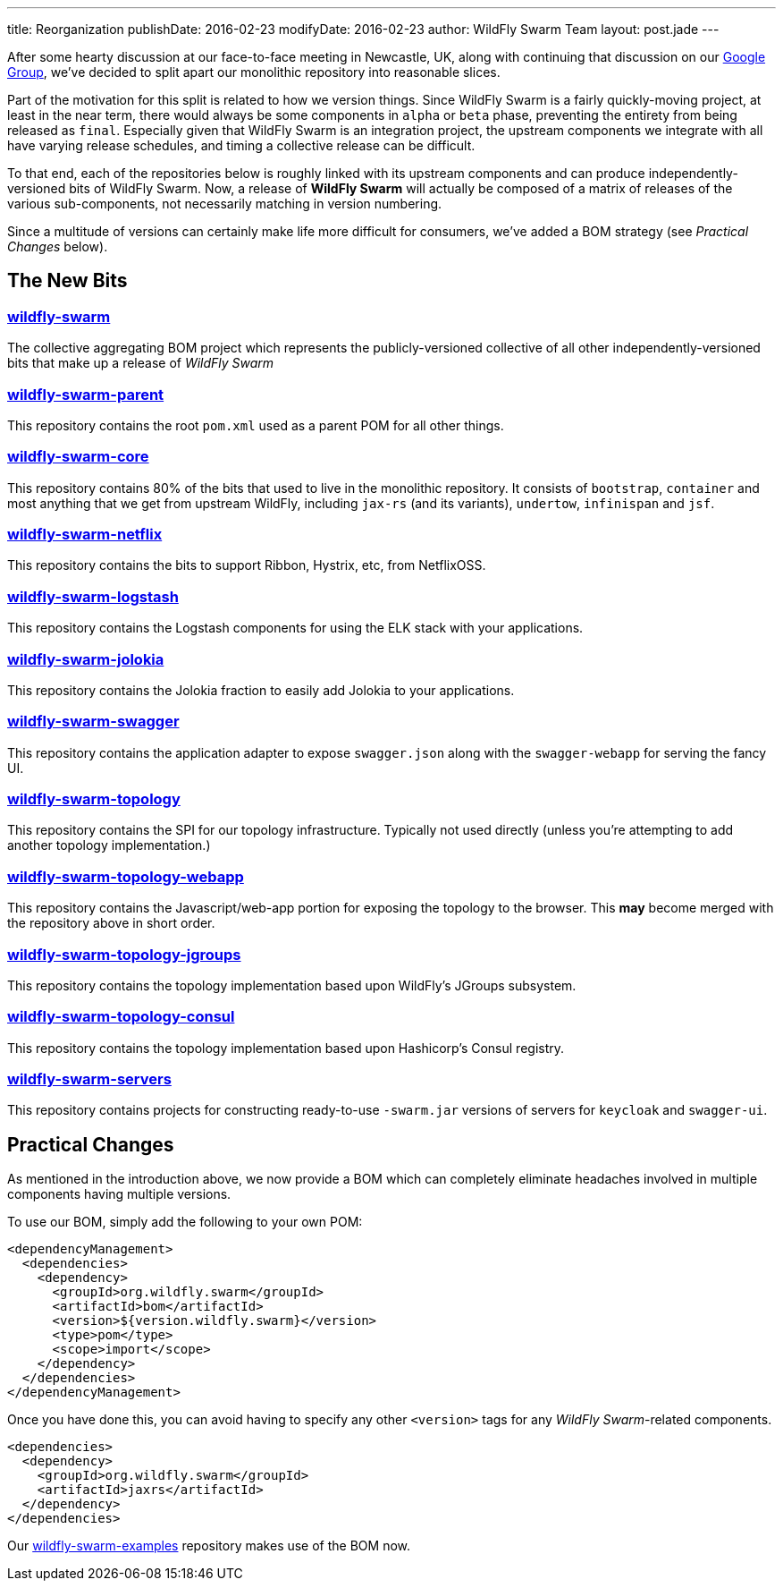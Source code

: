 ---
title: Reorganization
publishDate: 2016-02-23
modifyDate: 2016-02-23
author: WildFly Swarm Team
layout: post.jade
---

After some hearty discussion at our face-to-face meeting in Newcastle, UK,
along with continuing that discussion on our https://groups.google.com/forum/#!forum/thorntail[Google Group],
we've decided to split apart our monolithic repository into reasonable slices.

Part of the motivation for this split is related to how we version things.  Since
WildFly Swarm is a fairly quickly-moving project, at least in the near term,
there would always be some components in `alpha` or `beta` phase, preventing
the entirety from being released as `final`.  Especially given that WildFly Swarm
is an integration project, the upstream components we integrate with all have
varying release schedules, and timing a collective release can be difficult.

To that end, each of the repositories below is roughly linked with its
upstream components and can produce independently-versioned bits of
WildFly Swarm.  Now, a release of *WildFly Swarm* will actually be composed
of a matrix of releases of the various sub-components, not necessarily matching
in version numbering.

Since a multitude of versions can certainly make life more difficult for
consumers, we've added a BOM strategy (see _Practical Changes_ below).

++++
<!-- more -->
++++

== The New Bits

=== http://github.com/wildfly-swarm/wildfly-swarm[wildfly-swarm]

The collective aggregating BOM project which represents the publicly-versioned
collective of all other independently-versioned bits that make up a release
of _WildFly Swarm_

=== http://github.com/wildfly-swarm/wildfly-swarm-parent[wildfly-swarm-parent]

This repository contains the root `pom.xml` used as a parent POM for all other
things.

=== http://github.com/wildfly-swarm/wildfly-swarm-core[wildfly-swarm-core]

This repository contains 80% of the bits that used to live in the monolithic
repository.  It consists of `bootstrap`, `container` and most anything
that we get from upstream WildFly, including `jax-rs` (and its variants),
`undertow`, `infinispan` and `jsf`.

=== http://github.com/wildfly-swarm/wildfly-swarm-netflix[wildfly-swarm-netflix]

This repository contains the bits to support Ribbon, Hystrix, etc, from NetflixOSS.

=== http://github.com/wildfly-swarm/wildfly-swarm-logstash[wildfly-swarm-logstash]

This repository contains the Logstash components for using the ELK stack with
your applications.

=== http://github.com/wildfly-swarm/wildfly-swarm-jolokia[wildfly-swarm-jolokia]

This repository contains the Jolokia fraction to easily add Jolokia to your
applications.

=== http://github.com/wildfly-swarm/wildfly-swarm-swagger[wildfly-swarm-swagger]

This repository contains the application adapter to expose `swagger.json` along
with the `swagger-webapp` for serving the fancy UI.

=== http://github.com/wildfly-swarm/wildfly-swarm-topology[wildfly-swarm-topology]

This repository contains the SPI for our topology infrastructure.  Typically not
used directly (unless you're attempting to add another topology implementation.)

=== http://github.com/wildfly-swarm/wildfly-swarm-topology-webapp[wildfly-swarm-topology-webapp]

This repository contains the Javascript/web-app portion for exposing the topology
to the browser.  This *may* become merged with the repository above in short order.

=== http://github.com/wildfly-swarm/wildfly-swarm-topology-jgroups[wildfly-swarm-topology-jgroups]

This repository contains the topology implementation based upon WildFly's JGroups
subsystem.

=== http://github.com/wildfly-swarm/wildfly-swarm-topology-consul[wildfly-swarm-topology-consul]

This repository contains the topology implementation based upon Hashicorp's
Consul registry.

=== http://github.com/wildfly-swarm/wildfly-swarm-servers[wildfly-swarm-servers]

This repository contains projects for constructing ready-to-use
`-swarm.jar` versions of servers for `keycloak` and `swagger-ui`.

== Practical Changes

As mentioned in the introduction above, we now provide a BOM which can completely
eliminate headaches involved in multiple components having multiple versions.

To use our BOM, simply add the following to your own POM:

  <dependencyManagement>
    <dependencies>
      <dependency>
        <groupId>org.wildfly.swarm</groupId>
        <artifactId>bom</artifactId>
        <version>${version.wildfly.swarm}</version>
        <type>pom</type>
        <scope>import</scope>
      </dependency>
    </dependencies>
  </dependencyManagement>

Once you have done this, you can avoid having to specify any other `<version>`
tags for any _WildFly Swarm_-related components.

  <dependencies>
    <dependency>
      <groupId>org.wildfly.swarm</groupId>
      <artifactId>jaxrs</artifactId>
    </dependency>
  </dependencies>

Our http://github.com/wildfly-swarm/wildfly-swarm-examples[wildfly-swarm-examples] repository
makes use of the BOM now.
